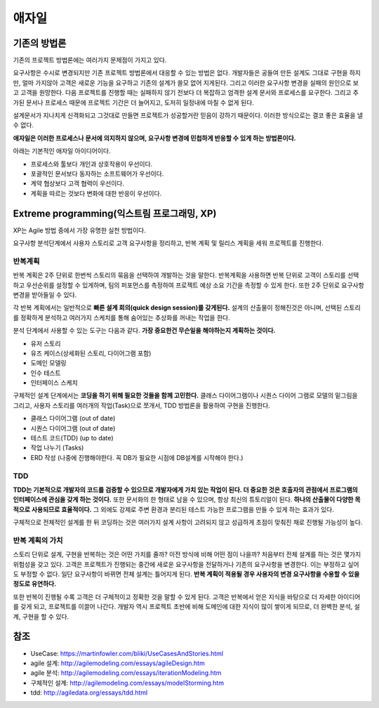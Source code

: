 .. _design_pattern:

**************************
애자일
**************************

=========================
기존의 방법론
=========================

기존의 프로젝트 방법론에는 여러가지 문제점이 가지고 있다.

요구사항은 수시로 변경되지만 기존 프로젝트 방법론에서 대응할 수 있는 방법은 없다. 개발자들은 공들여 만든 설계도 그대로 구현을 하지만, 얼마 가지않아 고객은 새로운 기능을 요구하고 기존의 설계가 쓸모 없어 지게된다.
그리고 이러한 요구사항 변경을 실패의 원인으로 보고 고객을 원망한다. 다음 프로젝트를 진행할 때는 실패하지 않기 전보다 더 복잡하고 엄격한 설계 문서와 프로세스를 요구한다.
그리고 추가된 문서나 프로세스 때문에 프로젝트 기간은 더 늘어지고, 도저히 일정내에 마칠 수 없게 된다.

설계문서가 지나치게 신격화되고 그것대로 만들면 프로젝트가 성공할거란 믿음이 강하기 때문이다. 이러한 방식으로는 결코 좋은 효율을 낼 수 없다.

**애자일은 이러한 프로세스나 문서에 의지하지 않으며, 요구사항 변경에 민첩하게 반응할 수 있게 하는 방법론이다.**

아래는 기본적인 애자일 아이디어이다.

- 프로세스와 툴보다 개인과 상호작용이 우선이다.
- 포괄적인 문서보다 동자하는 소프트웨어가 우선이다.
- 계약 협상보다 고객 협력이 우선이다.
- 계획을 따르는 것보다 변화에 대한 반응이 우선이다.

==================================================================
Extreme programming(익스트림 프로그래밍, XP)
==================================================================

XP는 Agile 방법 중에서 가장 유명한 실천 방법이다.

요구사항 분석단계에서 사용자 스토리로 고객 요구사항을 정리하고, 반복 계획 및 릴리스 계획을 세워 프로젝트를 진행한다.

------------------------
반복계획
------------------------

반복 계획은 2주 단위로 한번씩 스토리의 묶음을 선택하여 개발하는 것을 말한다. 반복계획을 사용하면 반복 단위로 고객이 스토리를 선택하고 우선순위를 설정할 수 있게하며,
팀의 퍼포먼스를 측정하여 프로젝트 예상 소요 기간을 측정할 수 있게 한다. 또한 2주 단위로 요구사항 변경을 받아들일 수 있다.

각 반복 계획에서는 일반적으로 **빠른 설계 회의(quick design session)를 갖게된다.** 설계의 산출물이 정해진것은 아니며, 선택된 스토리를 정확하게 분석하고 여러가지 스케치를 통해 숨어있는 추상화를 꺼내는 작업을 한다. 

분석 단계에서 사용할 수 있는 도구는 다음과 같다. **가장 중요한건 무슨일을 해야하는지 계획하는 것이다.**

- 유저 스토리
- 유즈 케이스(상세화된 스토리, 다이어그램 포함)
- 도메인 모델링
- 인수 테스트
- 인터페이스 스케치

구체적인 설계 단계에서는 **코딩을 하기 위해 필요한 것들을 함께 고민한다.** 클래스 다이어그램이나 시퀀스 다이어 그램로 모델의 밑그림을 그리고, 사용자 스토리를 여러개의 작업(Task)으로 쪼개서, TDD 방법론을 활용하여 구현을 진행한다.

- 클래스 다이어그램 (out of date)
- 시퀀스 다이어그램 (out of date)
- 테스트 코드(TDD) (up to date)
- 작업 나누기 (Tasks)
- ERD 작성 (나중에 진행해야한다. 꼭 DB가 필요한 시점에 DB설계를 시작해야 한다.)

---------------
TDD
---------------

**TDD는 기본적으로 개발자의 코드를 검증할 수 있으므로 개발자에게 가치 있는 작업이 된다. 더 중요한 것은 호출자의 관점에서 프로그램의 인터페이스에 관심을 갖게 하는 것이다.** 또한 문서화의 한 형태로 남을 수 있으며, 항상 최신의 튜토리얼이 된다. **하나의 산출물이 다양한 목적으로 사용되므로 효율적이다.** 그 외에도 강제로 주변 환경과 분리된 테스트 가능한 프로그램을 만들 수 있게 하는 효과가 있다.

구체적으로 전체적인 설계를 한 뒤 코딩하는 것은 여러가지 설계 사항이 고려되지 않고 성급하게 초점이 맞춰진 채로 진행될 가능성이 높다.

---------------------------------------
반복 계획의 가치
---------------------------------------

스토리 단위로 설계, 구현을 반복하는 것은 어떤 가치를 줄까? 이전 방식에 비해 어떤 점이 나을까? 처음부터 전체 설계를 하는 것은 몇가지 위험성을 갖고 있다. 고객은 프로젝트가 진행되는 중간에 새로운 요구사항을 전달하거나 기존의 요구사항을 변경한다. 이는 부정하고 싶어도 부정할 수 없다. 일단 요구사항이 바뀌면 전체 설계는 틀어지게 된다. **반복 계획이 적용될 경우 사용자의 변경 요구사항을 수용할 수 있을 정도로 유연하다.**

또한 반복이 진행될 수록 고객은 더 구체적이고 정확한 것을 말할 수 있게 된다. 고객은 반복에서 얻은 지식을 바탕으로 더 자세한 아이디어를 갖게 되고, 프로젝트를 이끌어 나간다. 개발자 역시 프로젝트 초반에 비해 도메인에 대한 지식이 많이 쌓이게 되므로, 더 완벽한 분석, 설계, 구현을 할 수 있다.




====
참조
====

- UseCase: https://martinfowler.com/bliki/UseCasesAndStories.html
- agile 설계: http://agilemodeling.com/essays/agileDesign.htm
- agile 분석: http://agilemodeling.com/essays/iterationModeling.htm
- 구체적인 설계: http://agilemodeling.com/essays/modelStorming.htm
- tdd: http://agiledata.org/essays/tdd.html
